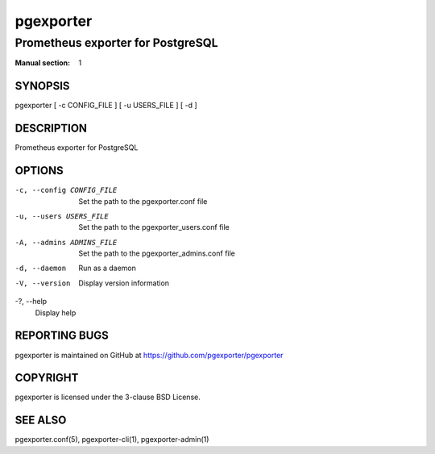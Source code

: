 ==========
pgexporter
==========

----------------------------------
Prometheus exporter for PostgreSQL
----------------------------------

:Manual section: 1

SYNOPSIS
========

pgexporter [ -c CONFIG_FILE ] [ -u USERS_FILE ] [ -d ]

DESCRIPTION
===========

Prometheus exporter for PostgreSQL

OPTIONS
=======

-c, --config CONFIG_FILE
  Set the path to the pgexporter.conf file

-u, --users USERS_FILE
  Set the path to the pgexporter_users.conf file

-A, --admins ADMINS_FILE
  Set the path to the pgexporter_admins.conf file

-d, --daemon
  Run as a daemon

-V, --version
  Display version information

-?, --help
  Display help

REPORTING BUGS
==============

pgexporter is maintained on GitHub at https://github.com/pgexporter/pgexporter

COPYRIGHT
=========

pgexporter is licensed under the 3-clause BSD License.

SEE ALSO
========

pgexporter.conf(5), pgexporter-cli(1), pgexporter-admin(1)
